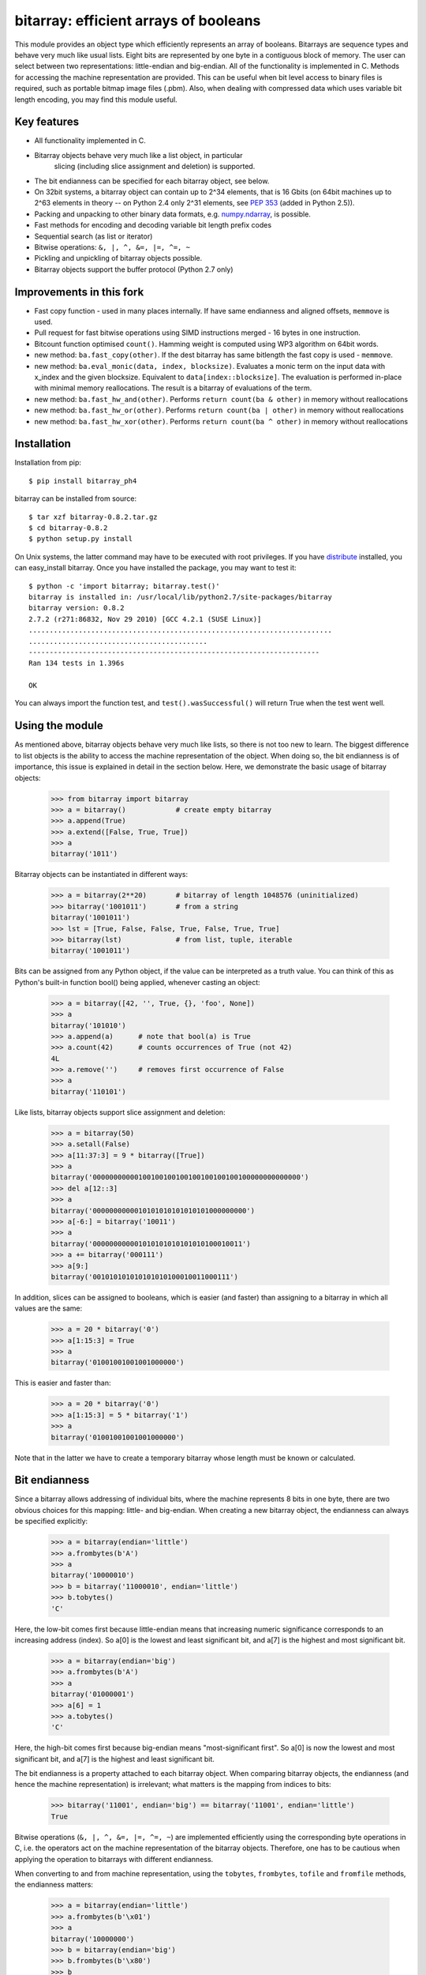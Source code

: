 ======================================
bitarray: efficient arrays of booleans
======================================

This module provides an object type which efficiently represents an array
of booleans.  Bitarrays are sequence types and behave very much like usual
lists.  Eight bits are represented by one byte in a contiguous block of
memory.  The user can select between two representations: little-endian
and big-endian.  All of the functionality is implemented in C.
Methods for accessing the machine representation are provided.
This can be useful when bit level access to binary files is required,
such as portable bitmap image files (.pbm).  Also, when dealing with
compressed data which uses variable bit length encoding, you may find
this module useful.


Key features
------------

* All functionality implemented in C.

* Bitarray objects behave very much like a list object, in particular
   slicing (including slice assignment and deletion) is supported.

* The bit endianness can be specified for each bitarray object, see below.

* On 32bit systems, a bitarray object can contain up to 2^34 elements,
  that is 16 Gbits (on 64bit machines up to 2^63 elements in theory --
  on Python 2.4 only 2^31 elements,
  see `PEP 353 <http://www.python.org/dev/peps/pep-0353/>`_
  (added in Python 2.5)).

* Packing and unpacking to other binary data formats,
  e.g. `numpy.ndarray <http://www.scipy.org/Tentative_NumPy_Tutorial>`_,
  is possible.

* Fast methods for encoding and decoding variable bit length prefix codes

* Sequential search (as list or iterator)

* Bitwise operations: ``&, |, ^, &=, |=, ^=, ~``

* Pickling and unpickling of bitarray objects possible.

* Bitarray objects support the buffer protocol (Python 2.7 only)


Improvements in this fork
-------------------------

* Fast copy function - used in many places internally. If have same endianness and aligned offsets, ``memmove`` is used.

* Pull request for fast bitwise operations using SIMD instructions merged - 16 bytes in one instruction.

* Bitcount function optimised ``count()``. Hamming weight is computed using WP3 algorithm on 64bit words.

* new method: ``ba.fast_copy(other)``. If the dest bitarray has same bitlength the fast copy is used - ``memmove``.

* new method: ``ba.eval_monic(data, index, blocksize)``. Evaluates a monic term on the input data with x_index and the given
  blocksize. Equivalent to ``data[index::blocksize]``. The evaluation is performed in-place with minimal memory reallocations.
  The result is a bitarray of evaluations of the term.

* new method: ``ba.fast_hw_and(other)``. Performs ``return count(ba & other)`` in memory without reallocations

* new method: ``ba.fast_hw_or(other)``. Performs ``return count(ba | other)`` in memory without reallocations

* new method: ``ba.fast_hw_xor(other)``. Performs ``return count(ba ^ other)`` in memory without reallocations

Installation
------------

Installation from pip::

    $ pip install bitarray_ph4


bitarray can be installed from source::

   $ tar xzf bitarray-0.8.2.tar.gz
   $ cd bitarray-0.8.2
   $ python setup.py install

On Unix systems, the latter command may have to be executed with root
privileges.
If you have `distribute <http://pypi.python.org/pypi/distribute/>`_
installed, you can easy_install bitarray.
Once you have installed the package, you may want to test it::

   $ python -c 'import bitarray; bitarray.test()'
   bitarray is installed in: /usr/local/lib/python2.7/site-packages/bitarray
   bitarray version: 0.8.2
   2.7.2 (r271:86832, Nov 29 2010) [GCC 4.2.1 (SUSE Linux)]
   .........................................................................
   ...........................................
   ----------------------------------------------------------------------
   Ran 134 tests in 1.396s
   
   OK

You can always import the function test,
and ``test().wasSuccessful()`` will return True when the test went well.



Using the module
----------------

As mentioned above, bitarray objects behave very much like lists, so
there is not too new to learn.  The biggest difference to list objects
is the ability to access the machine representation of the object.
When doing so, the bit endianness is of importance, this issue is
explained in detail in the section below.  Here, we demonstrate the
basic usage of bitarray objects:

   >>> from bitarray import bitarray
   >>> a = bitarray()            # create empty bitarray
   >>> a.append(True)
   >>> a.extend([False, True, True])
   >>> a
   bitarray('1011')

Bitarray objects can be instantiated in different ways:

   >>> a = bitarray(2**20)       # bitarray of length 1048576 (uninitialized)
   >>> bitarray('1001011')       # from a string
   bitarray('1001011')
   >>> lst = [True, False, False, True, False, True, True]
   >>> bitarray(lst)             # from list, tuple, iterable
   bitarray('1001011')

Bits can be assigned from any Python object, if the value can be interpreted
as a truth value.  You can think of this as Python's built-in function bool()
being applied, whenever casting an object:

   >>> a = bitarray([42, '', True, {}, 'foo', None])
   >>> a
   bitarray('101010')
   >>> a.append(a)      # note that bool(a) is True
   >>> a.count(42)      # counts occurrences of True (not 42)
   4L
   >>> a.remove('')     # removes first occurrence of False
   >>> a
   bitarray('110101')

Like lists, bitarray objects support slice assignment and deletion:

   >>> a = bitarray(50)
   >>> a.setall(False)
   >>> a[11:37:3] = 9 * bitarray([True])
   >>> a
   bitarray('00000000000100100100100100100100100100000000000000')
   >>> del a[12::3]
   >>> a
   bitarray('0000000000010101010101010101000000000')
   >>> a[-6:] = bitarray('10011')
   >>> a
   bitarray('000000000001010101010101010100010011')
   >>> a += bitarray('000111')
   >>> a[9:]
   bitarray('001010101010101010100010011000111')

In addition, slices can be assigned to booleans, which is easier (and
faster) than assigning to a bitarray in which all values are the same:

   >>> a = 20 * bitarray('0')
   >>> a[1:15:3] = True
   >>> a
   bitarray('01001001001001000000')

This is easier and faster than:

   >>> a = 20 * bitarray('0')
   >>> a[1:15:3] = 5 * bitarray('1')
   >>> a
   bitarray('01001001001001000000')

Note that in the latter we have to create a temporary bitarray whose length
must be known or calculated.


Bit endianness
--------------

Since a bitarray allows addressing of individual bits, where the machine
represents 8 bits in one byte, there are two obvious choices for this
mapping: little- and big-endian.
When creating a new bitarray object, the endianness can always be
specified explicitly:

   >>> a = bitarray(endian='little')
   >>> a.frombytes(b'A')
   >>> a
   bitarray('10000010')
   >>> b = bitarray('11000010', endian='little')
   >>> b.tobytes()
   'C'

Here, the low-bit comes first because little-endian means that increasing
numeric significance corresponds to an increasing address (index).
So a[0] is the lowest and least significant bit, and a[7] is the highest
and most significant bit.

   >>> a = bitarray(endian='big')
   >>> a.frombytes(b'A')
   >>> a
   bitarray('01000001')
   >>> a[6] = 1
   >>> a.tobytes()
   'C'

Here, the high-bit comes first because big-endian
means "most-significant first".
So a[0] is now the lowest and most significant bit, and a[7] is the highest
and least significant bit.

The bit endianness is a property attached to each bitarray object.
When comparing bitarray objects, the endianness (and hence the machine
representation) is irrelevant; what matters is the mapping from indices
to bits:

   >>> bitarray('11001', endian='big') == bitarray('11001', endian='little')
   True

Bitwise operations (``&, |, ^, &=, |=, ^=, ~``) are implemented efficiently
using the corresponding byte operations in C, i.e. the operators act on the
machine representation of the bitarray objects.  Therefore, one has to be
cautious when applying the operation to bitarrays with different endianness.

When converting to and from machine representation, using
the ``tobytes``, ``frombytes``, ``tofile`` and ``fromfile`` methods,
the endianness matters:

   >>> a = bitarray(endian='little')
   >>> a.frombytes(b'\x01')
   >>> a
   bitarray('10000000')
   >>> b = bitarray(endian='big')
   >>> b.frombytes(b'\x80')
   >>> b
   bitarray('10000000')
   >>> a == b
   True
   >>> a.tobytes() == b.tobytes()
   False

The endianness can not be changed once an object is created.
However, since creating a bitarray from another bitarray just copies the
memory representing the data, you can create a new bitarray with different
endianness:

   >>> a = bitarray('11100000', endian='little')
   >>> a
   bitarray('11100000')
   >>> b = bitarray(a, endian='big')
   >>> b
   bitarray('00000111')
   >>> a == b
   False
   >>> a.tobytes() == b.tobytes()
   True

The default bit endianness is currently big-endian, however this may change
in the future, and when dealing with the machine representation of bitarray
objects, it is recommended to always explicitly specify the endianness.

Unless, explicitly converting to machine representation, using
the ``tobytes``, ``frombytes``, ``tofile`` and ``fromfile`` methods,
the bit endianness will have no effect on any computation, and one
can safely ignore setting the endianness, and other details of this section.


Buffer protocol
---------------

Python 2.7 provides memoryview objects, which allow Python code to access
the internal data of an object that supports the buffer protocol without
copying.  Bitarray objects support this protocol, with the memory being
interpreted as simple bytes.

   >>> a = bitarray('01000001' '01000010' '01000011', endian='big')
   >>> v = memoryview(a)
   >>> len(v)
   3
   >>> v[-1]
   'C'
   >>> v[:2].tobytes()
   'AB'
   >>> v.readonly  # changing a bitarray's memory is also possible
   False
   >>> v[1] = 'o'
   >>> a
   bitarray('010000010110111101000011')


Variable bit length prefix codes
--------------------------------

The method ``encode`` takes a dictionary mapping symbols to bitarrays
and an iterable, and extends the bitarray object with the encoded symbols
found while iterating.  For example:

   >>> d = {'H':bitarray('111'), 'e':bitarray('0'),
   ...      'l':bitarray('110'), 'o':bitarray('10')}
   ...
   >>> a = bitarray()
   >>> a.encode(d, 'Hello')
   >>> a
   bitarray('111011011010')

Note that the string ``'Hello'`` is an iterable, but the symbols are not
limited to characters, in fact any immutable Python object can be a symbol.
Taking the same dictionary, we can apply the ``decode`` method which will
return a list of the symbols:

   >>> a.decode(d)
   ['H', 'e', 'l', 'l', 'o']
   >>> ''.join(a.decode(d))
   'Hello'

Since symbols are not limited to being characters, it is necessary to return
them as elements of a list, rather than simply returning the joined string.


Reference
---------

**The bitarray class:**

``bitarray([initial], [endian=string])``
   Return a new bitarray object whose items are bits initialized from
   the optional initial, and endianness.
   If no object is provided, the bitarray is initialized to have length zero.
   The initial object may be of the following types:
   
   int, long
       Create bitarray of length given by the integer.  The initial values
       in the array are random, because only the memory allocated.
   
   string
       Create bitarray from a string of '0's and '1's.
   
   list, tuple, iterable
       Create bitarray from a sequence, each element in the sequence is
       converted to a bit using truth value value.
   
   bitarray
       Create bitarray from another bitarray.  This is done by copying the
       memory holding the bitarray data, and is hence very fast.
   
   The optional keyword arguments 'endian' specifies the bit endianness of the
   created bitarray object.
   Allowed values are 'big' and 'little' (default is 'big').
   
   Note that setting the bit endianness only has an effect when accessing the
   machine representation of the bitarray, i.e. when using the methods: tofile,
   fromfile, tobytes, frombytes.


**A bitarray object supports the following methods:**

``all()`` -> bool
   Returns True when all bits in the array are True.


``any()`` -> bool
   Returns True when any bit in the array is True.


``append(item)``
   Append the value bool(item) to the end of the bitarray.


``buffer_info()`` -> tuple
   Return a tuple (address, size, endianness, unused, allocated) giving the
   current memory address, the size (in bytes) used to hold the bitarray's
   contents, the bit endianness as a string, the number of unused bits
   (e.g. a bitarray of length 11 will have a buffer size of 2 bytes and
   5 unused bits), and the size (in bytes) of the allocated memory.


``bytereverse()``
   For all bytes representing the bitarray, reverse the bit order (in-place).
   Note: This method changes the actual machine values representing the
   bitarray; it does not change the endianness of the bitarray object.


``copy()`` -> bitarray
   Return a copy of the bitarray.


``count([value])`` -> int
   Return number of occurrences of value (defaults to True) in the bitarray.


``decode(code)`` -> list
   Given a prefix code (a dict mapping symbols to bitarrays),
   decode the content of the bitarray and return the list of symbols.


``encode(code, iterable)``
   Given a prefix code (a dict mapping symbols to bitarrays),
   iterates over iterable object with symbols, and extends the bitarray
   with the corresponding bitarray for each symbols.


``endian()`` -> string
   Return the bit endianness as a string (either 'little' or 'big').


``extend(object)``
   Append bits to the end of the bitarray.  The objects which can be passed
   to this method are the same iterable objects which can given to a bitarray
   object upon initialization.


``fill()`` -> int
   Adds zeros to the end of the bitarray, such that the length of the bitarray
   is not a multiple of 8.  Returns the number of bits added (0..7).


``frombytes(bytes)``
   Append from a byte string, interpreted as machine values.


``fromfile(f, [n])``
   Read n bytes from the file object f and append them to the bitarray
   interpreted as machine values.  When n is omitted, as many bytes are
   read until EOF is reached.


``fromstring(string)``
   Append from a string, interpreting the string as machine values.
   Deprecated since version 0.4.0, use ``frombytes()`` instead.


``index(value, [start, [stop]])`` -> int
   Return index of the first occurrence of bool(value) in the bitarray.
   Raises ValueError if the value is not present.


``insert(i, item)``
   Insert bool(item) into the bitarray before position i.


``invert()``
   Invert all bits in the array (in-place),
   i.e. convert each 1-bit into a 0-bit and vice versa.


``iterdecode(code)`` -> iterator
   Given a prefix code (a dict mapping symbols to bitarrays),
   decode the content of the bitarray and iterate over the symbols.


``itersearch(bitarray)`` -> iterator
   Searches for the given a bitarray in self, and return an iterator over
   the start positions where bitarray matches self.


``length()`` -> int
   Return the length, i.e. number of bits stored in the bitarray.
   This method is preferred over __len__ (used when typing ``len(a)``),
   since __len__ will fail for a bitarray object with 2^31 or more elements
   on a 32bit machine, whereas this method will return the correct value,
   on 32bit and 64bit machines.


``pack(bytes)``
   Extend the bitarray from a byte string, where each characters corresponds to
   a single bit.  The character b'\x00' maps to bit 0 and all other characters
   map to bit 1.
   This method, as well as the unpack method, are meant for efficient
   transfer of data between bitarray objects to other python objects
   (for example NumPy's ndarray object) which have a different view of memory.


``pop([i])`` -> item
   Return the i-th (default last) element and delete it from the bitarray.
   Raises IndexError if bitarray is empty or index is out of range.


``remove(item)``
   Remove the first occurrence of bool(item) in the bitarray.
   Raises ValueError if item is not present.


``reverse()``
   Reverse the order of bits in the array (in-place).


``search(bitarray, [limit])`` -> list
   Searches for the given a bitarray in self, and returns the start positions
   where bitarray matches self as a list.
   The optional argument limits the number of search results to the integer
   specified.  By default, all search results are returned.


``setall(value)``
   Set all bits in the bitarray to bool(value).


``sort(reverse=False)``
   Sort the bits in the array (in-place).


``to01()`` -> string
   Return a string containing '0's and '1's, representing the bits in the
   bitarray object.
   Note: To extend a bitarray from a string containing '0's and '1's,
   use the extend method.


``tobytes()`` -> bytes
   Return the byte representation of the bitarray.
   When the length of the bitarray is not a multiple of 8, the few remaining
   bits (1..7) are set to 0.


``tofile(f)``
   Write all bits (as machine values) to the file object f.
   When the length of the bitarray is not a multiple of 8,
   the remaining bits (1..7) are set to 0.


``tolist()`` -> list
   Return an ordinary list with the items in the bitarray.
   Note that the list object being created will require 32 or 64 times more
   memory than the bitarray object, which may cause a memory error if the
   bitarray is very large.
   Also note that to extend a bitarray with elements from a list,
   use the extend method.


``tostring()`` -> string
   Return the string representing (machine values) of the bitarray.
   When the length of the bitarray is not a multiple of 8, the few remaining
   bits (1..7) are set to 0.
   Deprecated since version 0.4.0, use ``tobytes()`` instead.


``unpack(zero=b'\x00', one=b'\xff')`` -> bytes
   Return a byte string containing one character for each bit in the bitarray,
   using the specified mapping.
   See also the pack method.


**Functions defined in the module:**

``test(verbosity=1, repeat=1)`` -> TextTestResult
   Run self-test, and return unittest.runner.TextTestResult object.


``bitdiff(a, b)`` -> int
   Return the difference between two bitarrays a and b.
   This is function does the same as (a ^ b).count(), but is more memory
   efficient, as no intermediate bitarray object gets created


``bits2bytes(n)`` -> int
   Return the number of bytes necessary to store n bits.


Change log
----------

2013-XX-XX   0.8.2:



**0.8.1** (2013-03-30):

  * fix issue #10, i.e. int(bitarray()) segfault
  * added tests for using a bitarray object as an argument to functions
    like int, long (on Python 2), float, list, tuple, dict


**0.8.0** (2012-04-04):

  * add Python 2.4 support
  * add (module level) function bitdiff for calculating the difference
    between two bitarrays


**0.7.0** (2012-02-15):

  * add iterdecode method (C level), which returns an iterator but is
    otherwise like the decode method
  * improve memory efficiency and speed of pickling large bitarray objects


Please find the complete change log
`here <https://github.com/ilanschnell/bitarray/blob/master/CHANGE_LOG>`_.
